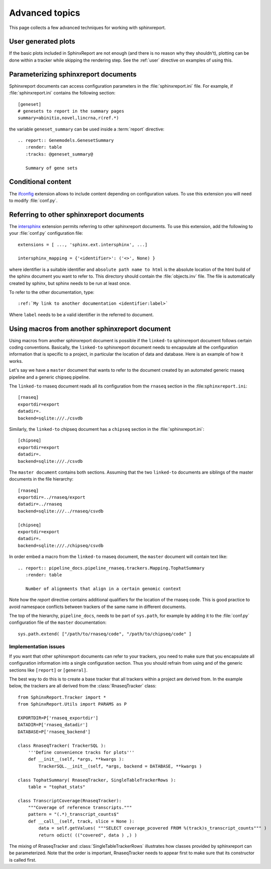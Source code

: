 .. _Advanced topics:

===============
Advanced topics
===============

This page collects a few advanced techniques for working with sphinxreport.

User generated plots
====================

If the basic plots included in SphinxReport are not enough (and there
is no reason why they shouldn't), plotting can be done within a tracker
while skipping the rendering step. See the :ref:`user` directive on
examples of using this.

Parameterizing sphinxreport documents
=====================================

Sphinxreport documents can access configuration parameters in the
:file:`sphinxreport.ini` file. For example, if
:file:`sphinxreport.ini` contains the following section::

   [geneset]
   # genesets to report in the summary pages
   summary=abinitio,novel,lincrna,r(ref.*)

the variable ``geneset_summary`` can be used inside a :term:`report` directive::

   .. report:: Genemodels.GenesetSummary
      :render: table
      :tracks: @geneset_summary@

      Summary of gene sets

Conditional content
===================

The ifconfig_ extension allows to include content depending on configuration
values. To use this extension you will need to modify :file:`conf.py`.

Referring to other sphinxreport documents
=========================================

The intersphinx_ extension permits referring to other
sphinxreport documents. To use this extension, add the following to
your :file:`conf.py` configuration file::

    extensions = [ ..., 'sphinx.ext.intersphinx', ...]

    intersphinx_mapping = {'<identifier>': ('<>', None) }

where identifier is a suitable identifier and ``absolute path name to html`` is
the absolute location of the html build of the sphinx document you want
to refer to. This directory should contain the :file:`objects.inv` file. The
file is automatically created by sphinx, but sphinx needs to be run at least
once.

To refer to the other documentation, type::

   :ref:`My link to another documentation <identifier:label>`

Where ``label`` needs to be a valid identifier in the referred to document.

Using macros from another sphinxreport document
===============================================

Using macros from another sphinxreport document is possible if the
``linked-to`` sphinxreport document follows certain coding conventions. Basically,
the ``linked-to`` sphinxreport document needs to encapsulate all the configuration
information that is specific to a project, in particular the location of data and database.
Here is an example of how it works.

Let's say we have a ``master`` document that wants to refer to the document created by an automated
generic rnaseq pipeline and a generic chipseq pipeline.

The ``linked-to`` rnaseq document reads all its configuration from the ``rnaseq`` section in the :file:``sphinxreport.ini``::

   [rnaseq]
   exportdir=export
   datadir=.
   backend=sqlite:///./csvdb

Similarly, the ``linked-to`` chipseq document has a ``chipseq`` section in the :file:`sphinxreport.ini`::

   [chipseq]
   exportdir=export
   datadir=.
   backend=sqlite:///./csvdb

The ``master document`` contains both sections. Assuming that the two ``linked-to`` documents are siblings of
the master documents in the file hierarchy::

   [rnaseq]
   exportdir=../rnaseq/export
   datadir=../rnaseq
   backend=sqlite:///../rnaseq/csvdb

   [chipseq]
   exportdir=export
   datadir=.
   backend=sqlite:///./chipseq/csvdb

In order embed a macro from the ``linked-to`` rnaseq document, the ``master`` document
will contain text like::

   .. report:: pipeline_docs.pipeline_rnaseq.trackers.Mapping.TophatSummary
      :render: table

      Number of alignments that align in a certain genomic context

Note how the `report` directive contains additional qualifiers for the location of the
rnaseq code. This is good practice to avoid namespace conflicts between trackers of the
same name in different documents.

The top of the hierarchy, ``pipeline_docs``, needs to be part of ``sys.path``, for example by
adding it to the :file:`conf.py` configuration file of the ``master`` documentation::

   sys.path.extend( ["/path/to/rnaseq/code", "/path/to/chipseq/code" ]

Implementation issues
---------------------

If you want that other sphinxreport documents can refer to your trackers, you need to make sure that
you encapsulate all configuration information into a single configuration section. Thus you should
refrain from using and of the generic sections like ``[report]`` or ``[general]``.

The best way to do this is to create a base tracker that all trackers within a project are derived from.
In the example below, the trackers are all derived from the :class:`RnaseqTracker` class::

   from SphinxReport.Tracker import *
   from SphinxReport.Utils import PARAMS as P

   EXPORTDIR=P['rnaseq_exportdir']
   DATADIR=P['rnaseq_datadir']
   DATABASE=P['rnaseq_backend']

   class RnaseqTracker( TrackerSQL ):
       '''Define convenience tracks for plots'''
       def __init__(self, *args, **kwargs ):
           TrackerSQL.__init__(self, *args, backend = DATABASE, **kwargs )

   class TophatSummary( RnaseqTracker, SingleTableTrackerRows ):
       table = "tophat_stats"

   class TranscriptCoverage(RnaseqTracker):
       """Coverage of reference transcripts."""
       pattern = "(.*)_transcript_counts$"
       def __call__(self, track, slice = None ):
           data = self.getValues( """SELECT coverage_pcovered FROM %(track)s_transcript_counts""" )
           return odict( (("covered", data ) ,) )

The mixing of RnaseqTracker and :class:`SingleTableTrackerRows` illustrates how classes provided by sphinxreport
can be parameterized. Note that the order is important, RnaseqTracker needs to appear first to make sure that
its constructor is called first.

.. _intersphinx: http://sphinx-doc.org/ext/intersphinx.html
.. _ifconfig: http://sphinx-doc.org/ext/ifconfig.html
